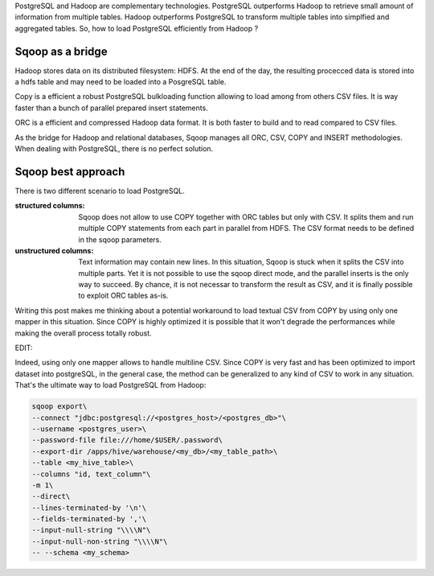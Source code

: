 .. title: Loading Postgres from Sqoop
.. slug: loading-postgres-from-sqoop
.. date: 2018-11-11 21:19:55 UTC+01:00
.. tags: postgresql, sqoop, hadoop, big-data
.. category: data engineering
.. link: 
.. description: 
.. type: text

PostgreSQL and Hadoop are complementary technologies. PostgreSQL outperforms
Hadoop to retrieve small amount of information from multiple tables. Hadoop
outperforms PostgreSQL to transform multiple tables into simplfied and
aggregated tables. So, how to load PostgreSQL efficiently from Hadoop ?

.. END_TEASER

Sqoop as a bridge
=================

Hadoop stores data on its distributed filesystem: HDFS. At the end of the day,
the resulting procecced data is stored into a hdfs table and may need to be
loaded into a PosgreSQL table.

Copy is a efficient a robust PostgreSQL bulkloading function allowing to load
among from others CSV files. It is way faster than a bunch of parallel prepared
insert statements. 

ORC is a efficient and compressed Hadoop data format. It is both faster to
build and to read compared to CSV files.

As the bridge for Hadoop and relational databases, Sqoop manages all ORC, CSV,
COPY and INSERT methodologies. When dealing with PostgreSQL, there is no
perfect solution. 

Sqoop best approach
===================

There is two different scenario to load PostgreSQL.

:structured columns: Sqoop does not allow to use COPY together with ORC tables
                     but only with CSV. It splits them and run multiple COPY
                     statements from each part in parallel from HDFS. The CSV
                     format needs to be defined in the sqoop parameters. 


:unstructured columns: Text information may contain new lines. In this
                       situation, Sqoop is stuck when it splits the CSV into
                       multiple parts. Yet it is not possible to use the sqoop
                       direct mode, and the parallel inserts is the only way to
                       succeed. By chance, it is not necessar to transform the
                       result as CSV, and it is finally possible to exploit ORC
                       tables as-is.

Writing this post makes me thinking about a potential workaround to load
textual CSV from COPY by using only one mapper in this situation. Since COPY is
highly optimized it is possible that it won't degrade the performances while
making the overall process totally robust.


EDIT:

Indeed, using only one mapper allows to handle multiline CSV. Since COPY is
very fast and has been optimized to import dataset into postgreSQL, in the
general case, the method can be generalized to any kind of CSV to work in any
situation. That's the ultimate way to load PostgreSQL from Hadoop:

.. code-block:: bash

   sqoop export\
   --connect "jdbc:postgresql://<postgres_host>/<postgres_db>"\
   --username <postgres_user>\
   --password-file file:///home/$USER/.password\
   --export-dir /apps/hive/warehouse/<my_db>/<my_table_path>\
   --table <my_hive_table>\
   --columns "id, text_column"\
   -m 1\
   --direct\
   --lines-terminated-by '\n'\
   --fields-terminated-by ','\
   --input-null-string "\\\\N"\
   --input-null-non-string "\\\\N"\
   -- --schema <my_schema>

